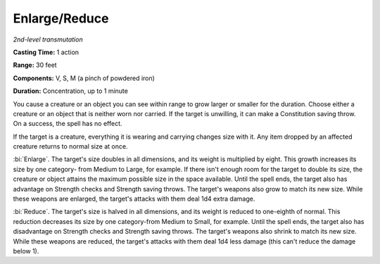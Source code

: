 .. _`Enlarge/Reduce`:

Enlarge/Reduce
--------------

*2nd-level transmutation*

**Casting Time:** 1 action

**Range:** 30 feet

**Components:** V, S, M (a pinch of powdered iron)

**Duration:** Concentration, up to 1 minute

You cause a creature or an object you can see within range to grow
larger or smaller for the duration. Choose either a creature or an
object that is neither worn nor carried. If the target is unwilling, it
can make a Constitution saving throw. On a success, the spell has no
effect.

If the target is a creature, everything it is wearing and carrying
changes size with it. Any item dropped by an affected creature returns
to normal size at once.

:bi:`Enlarge`. The target's size doubles in all dimensions, and its
weight is multiplied by eight. This growth increases its size by one
category- from Medium to Large, for example. If there isn't enough room
for the target to double its size, the creature or object attains the
maximum possible size in the space available. Until the spell ends, the
target also has advantage on Strength checks and Strength saving throws.
The target's weapons also grow to match its new size. While these
weapons are enlarged, the target's attacks with them deal 1d4 extra
damage.

:bi:`Reduce`. The target's size is halved in all dimensions, and its
weight is reduced to one-eighth of normal. This reduction decreases its
size by one category-from Medium to Small, for example. Until the spell
ends, the target also has disadvantage on Strength checks and Strength
saving throws. The target's weapons also shrink to match its new size.
While these weapons are reduced, the target's attacks with them deal 1d4
less damage (this can't reduce the damage below 1).

